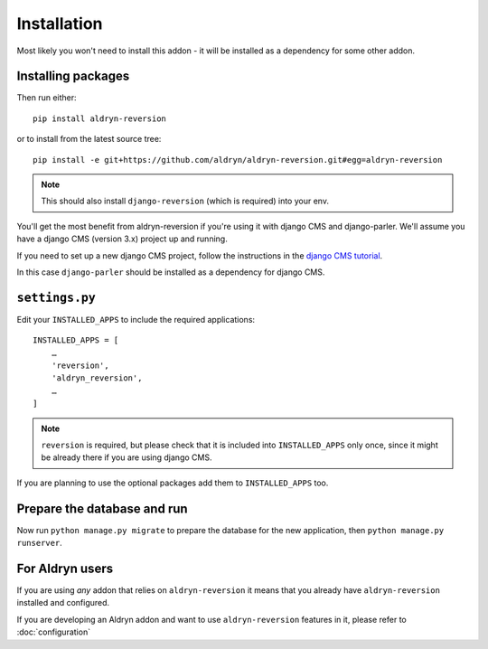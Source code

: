 ############
Installation
############

Most likely you won't need to install this addon - it will be
installed as a dependency for some other addon.

*******************
Installing packages
*******************

Then run either::

    pip install aldryn-reversion

or to install from the latest source tree::

    pip install -e git+https://github.com/aldryn/aldryn-reversion.git#egg=aldryn-reversion


.. note::
   This should also install ``django-reversion`` (which is required) into your
   env.

You'll get the most benefit from aldryn-reversion if you're using it with django CMS and
django-parler. We'll assume you have a django CMS (version 3.x) project up and running.

If you need to set up a new django CMS project, follow the instructions
in the `django CMS tutorial
<http://docs.django-cms.org/en/develop/introduction/install.html>`_.

In this case ``django-parler`` should be installed as a dependency for
django CMS.


***************
``settings.py``
***************

Edit your ``INSTALLED_APPS`` to include the required applications::

    INSTALLED_APPS = [
        …
        'reversion',
        'aldryn_reversion',
        …
    ]

.. note::
   ``reversion`` is required, but please check that it is included into
   ``INSTALLED_APPS`` only once, since it might be already there if you are
   using django CMS.

If you are planning to use the optional packages add them to
``INSTALLED_APPS`` too.

.. todo:: say something about what these optional packages are

****************************
Prepare the database and run
****************************

Now run ``python manage.py migrate`` to prepare the database for the new
application, then ``python manage.py runserver``.

****************
For Aldryn users
****************

If you are using *any* addon that relies on ``aldryn-reversion`` it means
that you already have ``aldryn-reversion`` installed and configured.

If you are developing an Aldryn addon and want to use ``aldryn-reversion``
features in it, please refer to :doc:`configuration`
